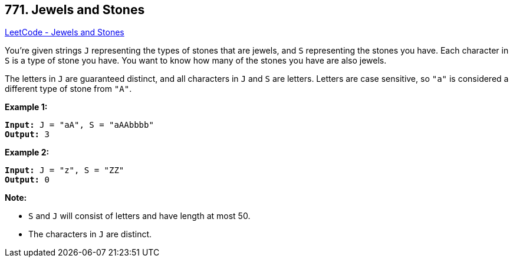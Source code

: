 == 771. Jewels and Stones

https://leetcode.com/problems/jewels-and-stones/[LeetCode - Jewels and Stones]

You're given strings `J` representing the types of stones that are jewels, and `S` representing the stones you have.  Each character in `S` is a type of stone you have.  You want to know how many of the stones you have are also jewels.

The letters in `J` are guaranteed distinct, and all characters in `J` and `S` are letters. Letters are case sensitive, so `"a"` is considered a different type of stone from `"A"`.

*Example 1:*

[subs="verbatim,quotes,macros"]
----
*Input:* J = "aA", S = "aAAbbbb"
*Output:* 3
----

*Example 2:*

[subs="verbatim,quotes,macros"]
----
*Input:* J = "z", S = "ZZ"
*Output:* 0
----

*Note:*


* `S` and `J` will consist of letters and have length at most 50.
* The characters in `J` are distinct.


